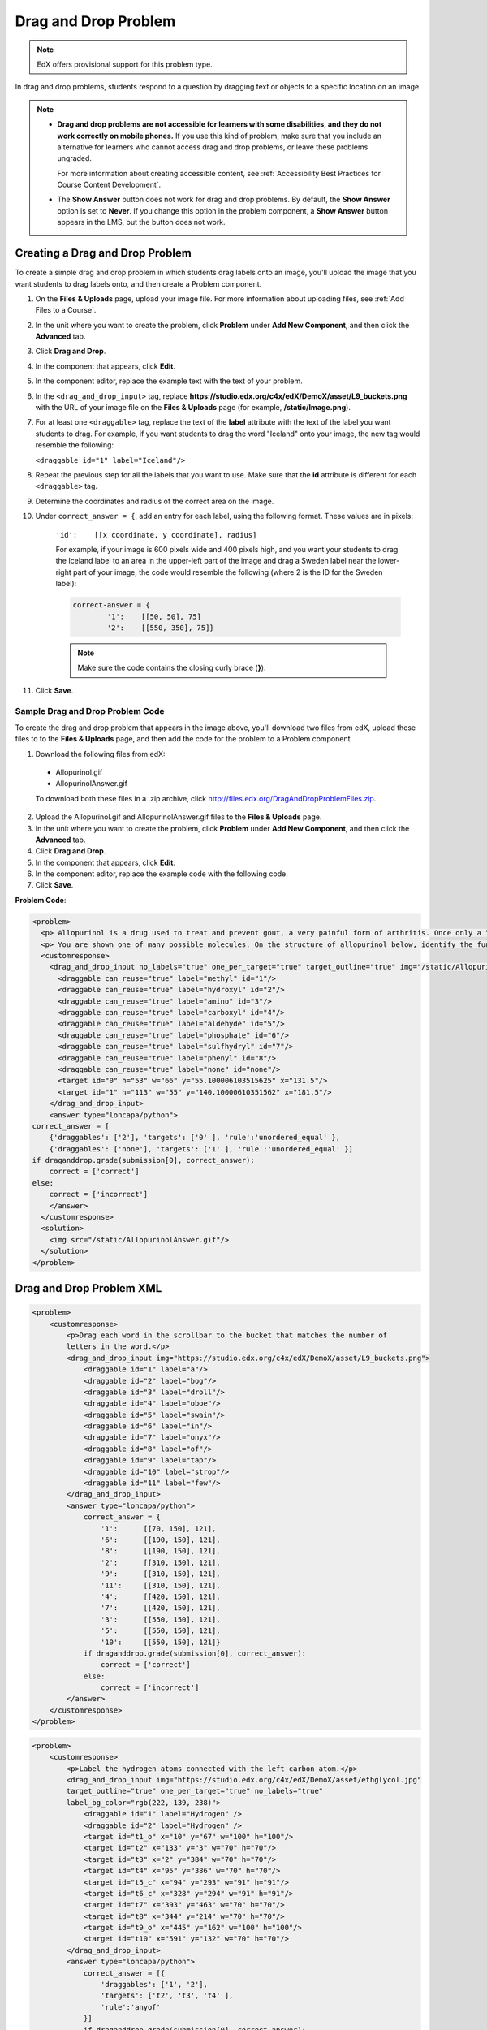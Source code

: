 .. _Drag and Drop:

##########################
Drag and Drop Problem
##########################

.. note:: EdX offers provisional support for this problem type.

In drag and drop problems, students respond to a question by dragging text or
objects to a specific location on an image.

.. image:: ../../../shared/images/DragAndDropProblem.png
 :alt: Image of a drag and drop problem

.. note::

 * **Drag and drop problems are not accessible for learners with some
   disabilities, and they do not work correctly on mobile phones.** If you use
   this kind of problem, make sure that you include an alternative for
   learners who cannot access drag and drop problems, or leave these problems
   ungraded.

   For more information about creating accessible content, see
   :ref:`Accessibility Best Practices for Course Content Development`.

 * The **Show Answer** button does not work for drag and drop problems. By
   default, the **Show Answer** option is set to **Never**. If you change this
   option in the problem component, a **Show Answer** button appears in the
   LMS, but the button does not work.

*********************************
Creating a Drag and Drop Problem
*********************************

To create a simple drag and drop problem in which students drag labels onto an
image, you'll upload the image that you want students to drag labels onto, and
then create a Problem component.

#. On the **Files & Uploads** page, upload your image file. For more
   information about uploading files, see :ref:`Add Files to a Course`.
#. In the unit where you want to create the problem, click **Problem** under
   **Add New Component**, and then click the **Advanced** tab.
#. Click **Drag and Drop**.
#. In the component that appears, click **Edit**.
#. In the component editor, replace the example text with the text of your
   problem.
#. In the ``<drag_and_drop_input>`` tag, replace
   **https://studio.edx.org/c4x/edX/DemoX/asset/L9_buckets.png** with the URL
   of your image file on the **Files & Uploads** page (for example,
   **/static/Image.png**).
#. For at least one ``<draggable>`` tag, replace the text of the **label**
   attribute with the text of the label you want students to drag. For example,
   if you want students to drag the word "Iceland" onto your image, the new tag
   would resemble the following:

   ``<draggable id="1" label="Iceland"/>``

8. Repeat the previous step for all the labels that you want to use. Make sure
   that the **id** attribute is different for each ``<draggable>`` tag.
#. Determine the coordinates and radius of the correct area on the image.
#. Under ``correct_answer = {``, add an entry for each label, using the
   following format. These values are in pixels:

    ``'id':    [[x coordinate, y coordinate], radius]``

    For example, if your image is 600 pixels wide and 400 pixels high, and you
    want your students to drag the Iceland label to an area in the upper-left
    part of the image and drag a Sweden label near the lower-right part of your
    image, the code would resemble the following (where 2 is the ID for the
    Sweden label):

    .. code-block:: xml

        correct-answer = {
                '1':    [[50, 50], 75]
                '2':    [[550, 350], 75]}

    .. note:: Make sure the code contains the closing curly brace (**}**).
#. Click **Save**.

==========================================
Sample Drag and Drop Problem Code
==========================================

To create the drag and drop problem that appears in the image above, you'll
download two files from edX, upload these files to to the **Files & Uploads**
page, and then add the code for the problem to a Problem component.

#. Download the following files from edX:

  * Allopurinol.gif
  * AllopurinolAnswer.gif

  To download both these files in a .zip archive, click
  http://files.edx.org/DragAndDropProblemFiles.zip.

2. Upload the Allopurinol.gif and AllopurinolAnswer.gif files to the **Files &
   Uploads** page.
#. In the unit where you want to create the problem, click **Problem** under
   **Add New Component**, and then click the **Advanced** tab.
#. Click **Drag and Drop**.
#. In the component that appears, click **Edit**.
#. In the component editor, replace the example code with the following code.
#. Click **Save**.

**Problem Code**:

.. code-block:: xml

  <problem>
    <p> Allopurinol is a drug used to treat and prevent gout, a very painful form of arthritis. Once only a “rich man’s disease”, gout has become more and more common in recent decades – affecting about 3 million people in the United States alone. Deposits of needle-like crystals of uric acid in connective tissue or joint spaces cause the symptoms of swelling, stiffness and intense pain. Individuals with gout overproduce uric acid because they cannot eliminate it efficiently. Allopurinol treats and prevents gout by stopping the overproduction of uric acid through inhibition of an enzyme required for the synthesis of uric acid. </p>
    <p> You are shown one of many possible molecules. On the structure of allopurinol below, identify the functional groups that are present by dragging the functional group name listed onto the appropriate target boxes on the structure. If you want to change an answer, you have to drag off the name as well. You may need to scroll through the names of functional groups to see all options. </p>
    <customresponse>
      <drag_and_drop_input no_labels="true" one_per_target="true" target_outline="true" img="/static/Allopurinol.gif">
        <draggable can_reuse="true" label="methyl" id="1"/>
        <draggable can_reuse="true" label="hydroxyl" id="2"/>
        <draggable can_reuse="true" label="amino" id="3"/>
        <draggable can_reuse="true" label="carboxyl" id="4"/>
        <draggable can_reuse="true" label="aldehyde" id="5"/>
        <draggable can_reuse="true" label="phosphate" id="6"/>
        <draggable can_reuse="true" label="sulfhydryl" id="7"/>
        <draggable can_reuse="true" label="phenyl" id="8"/>
        <draggable can_reuse="true" label="none" id="none"/>
        <target id="0" h="53" w="66" y="55.100006103515625" x="131.5"/>
        <target id="1" h="113" w="55" y="140.10000610351562" x="181.5"/>
      </drag_and_drop_input>
      <answer type="loncapa/python">
  correct_answer = [
      {'draggables': ['2'], 'targets': ['0' ], 'rule':'unordered_equal' },
      {'draggables': ['none'], 'targets': ['1' ], 'rule':'unordered_equal' }]
  if draganddrop.grade(submission[0], correct_answer):
      correct = ['correct']
  else:
      correct = ['incorrect']
      </answer>
    </customresponse>
    <solution>
      <img src="/static/AllopurinolAnswer.gif"/>
    </solution>
  </problem>


.. _Drag and Drop Problem XML:

*********************************
Drag and Drop Problem XML
*********************************

.. code-block:: xml

 <problem>
     <customresponse>
         <p>Drag each word in the scrollbar to the bucket that matches the number of
         letters in the word.</p>
         <drag_and_drop_input img="https://studio.edx.org/c4x/edX/DemoX/asset/L9_buckets.png">
             <draggable id="1" label="a"/>
             <draggable id="2" label="bog"/>
             <draggable id="3" label="droll"/>
             <draggable id="4" label="oboe"/>
             <draggable id="5" label="swain"/>
             <draggable id="6" label="in"/>
             <draggable id="7" label="onyx"/>
             <draggable id="8" label="of"/>
             <draggable id="9" label="tap"/>
             <draggable id="10" label="strop"/>
             <draggable id="11" label="few"/>
         </drag_and_drop_input>
         <answer type="loncapa/python">
             correct_answer = {
                 '1':      [[70, 150], 121],
                 '6':      [[190, 150], 121],
                 '8':      [[190, 150], 121],
                 '2':      [[310, 150], 121],
                 '9':      [[310, 150], 121],
                 '11':     [[310, 150], 121],
                 '4':      [[420, 150], 121],
                 '7':      [[420, 150], 121],
                 '3':      [[550, 150], 121],
                 '5':      [[550, 150], 121],
                 '10':     [[550, 150], 121]}
             if draganddrop.grade(submission[0], correct_answer):
                 correct = ['correct']
             else:
                 correct = ['incorrect']
         </answer>
     </customresponse>
 </problem>

.. code-block:: xml

 <problem>
     <customresponse>
         <p>Label the hydrogen atoms connected with the left carbon atom.</p>
         <drag_and_drop_input img="https://studio.edx.org/c4x/edX/DemoX/asset/ethglycol.jpg"
         target_outline="true" one_per_target="true" no_labels="true"
         label_bg_color="rgb(222, 139, 238)">
             <draggable id="1" label="Hydrogen" />
             <draggable id="2" label="Hydrogen" />
             <target id="t1_o" x="10" y="67" w="100" h="100"/>
             <target id="t2" x="133" y="3" w="70" h="70"/>
             <target id="t3" x="2" y="384" w="70" h="70"/>
             <target id="t4" x="95" y="386" w="70" h="70"/>
             <target id="t5_c" x="94" y="293" w="91" h="91"/>
             <target id="t6_c" x="328" y="294" w="91" h="91"/>
             <target id="t7" x="393" y="463" w="70" h="70"/>
             <target id="t8" x="344" y="214" w="70" h="70"/>
             <target id="t9_o" x="445" y="162" w="100" h="100"/>
             <target id="t10" x="591" y="132" w="70" h="70"/>
         </drag_and_drop_input>
         <answer type="loncapa/python">
             correct_answer = [{
                 'draggables': ['1', '2'],
                 'targets': ['t2', 't3', 't4' ],
                 'rule':'anyof'
             }]
             if draganddrop.grade(submission[0], correct_answer):
                 correct = ['correct']
             else:
                 correct = ['incorrect']
         </answer>
     </customresponse>
 </problem>


========
Tags
========

* ``<customresponse>``: Indicates that the problem is a custom response
  problem.
* ``<drag_and_drop_input>``: Indicates the custom response problem is a drag
  and drop problem.
* ``<draggable>``: Specifies a single object that a student will drag onto the
  base image.
* ``<target>``: Specifies the location on the base image where a draggable must
  be dropped.

**Tag:** ``<drag_and_drop_input>``

  Attributes

  .. list-table::
     :widths: 20 80
     :header-rows: 1

     * - Attribute
       - Description
     * - img (required)
       - Relative path to an image that will be the base image. All draggables
         can be dragged onto it.
     * - target_outline
       - Specifies whether an outline (gray dashed line) should be drawn around
         targets (if they are specified). It can be either 'true' or 'false'.
         If not specified, the targets do not have outlines.
     * - one_per_target
       - Specify whether to allow more than one draggable to be placed onto a
         single target. It can be either 'true' or 'false'. If not specified,
         the default value is 'true'.
     * - no_labels (required)
       - The default is false. In default behavior, if label is not set, label is
         obtained from id. If no_labels is true, labels are not automatically
         populated from id, and one cannot set labels and obtain only icons.

  Children

     * ``<draggable>``
     * ``<target>``

**Tag:** ``<draggable>``

Specifies a single draggable object in a drag and drop problem.

A draggable is what the user must drag out of the slider and drop onto the base
image. After a drag operation, if the center of the draggable is located
outside the rectangular dimensions of the image, it will be returned to the
slider.

For the grader to work, each draggable must have a unique ID.

  Attributes

  .. list-table::
     :widths: 20 80
     :header-rows: 1

     * - Attribute
       - Description
     * - id (required)
       - Unique identifier of the draggable object.
     * - label (optional)
       - Text label that the user sees.
     * - icon (optional)
       - For draggables that are images, the relative path to the image file.
     * - can_reuse
       - The default is false. If true, the same draggable can be used
         multiple times.

  Children

  (none)

**Tag:** ``<target>``

Specifies the location on the base image where a student must drop a draggable
item. By design, if the center of a draggable lies within the target (i.e. in
the rectangle defined by [[x, y], [x + w, y + h]],  it is within the target.
Otherwise, it is outside.

If you specify at least one target, and a student drops a draggable item on a
location that is outside a target, the draggable item returns to the slider.

If you don't specify a target, a student can drop a draggable item anywhere on
the base image.

  Attributes

  .. list-table::
     :widths: 20 80
     :header-rows: 1

     * - Attribute
       - Description
     * - id (required)
       - Unique identifier of the target object.
     * - x
       - X-coordinate on the base image where the top left corner of the target
         will be positioned.
     * - y
       - Y-coordinate on the base image where the top left corner of the target
         will be positioned.
     * - w
       - Width of the target, in pixels.
     * - h
       - Height of the target, in pixels.

  Children

  (none)

**********************
Targets on Draggables
**********************

Sometimes it is not enough to have targets only on the base image, and all of
the draggables on these targets. If a complex problem exists where a draggable
must become itself a target (or many targets), then the following extended
syntax can be used.

::

    ...
    <draggable {attribute list}>
        <target {attribute list} />
        <target {attribute list} />
        <target {attribute list} />
        ...
    </draggable>
    ...

The attribute list in the tags above (``draggable`` and ``target``) is the same
as for normal ``draggable`` and ``target`` tags. The only difference is when
you will be specifying inner target position coordinates. Use the ``x`` and
``y`` attributes to set the offset of the inner target from the upper-left
corner of the parent draggable (that contains the inner target).

=====================================
Limitations of targets on draggables
=====================================

* Currently there is a limitation to the level of nesting of targets.

  Even though you can pile up a large number of draggables on targets that
  themselves are on draggables, the Drag and Drop problem will be graded only
  if there is a maximum of two levels of targets. The first level are the
  `base` targets. They are attached to the base image. The second level are the
  targets defined on draggables.

* Another limitation is that the target bounds are not checked against other
  targets.

  You must make sure that there is no overlapping of targets. You should also
  ensure that targets on draggables are smaller than the actual parent
  draggable. Technically this is not necessary, but from the usability
  perspective it is desirable.

* You can have targets on draggables only in the case when there are base
  targets defined (base targets are attached to the base image).

  If you do not have base targets, then you can only have a single level of
  nesting (draggables on the base image). In this case the client side will be
  reporting (x,y) positions of each draggable on the base image.

**********************
Correct answer format
**********************

For specifying answers for targets on draggables, see `Answer format for
targets on draggables`_.

There are two correct answer formats: short and long.

In short form, the correct answer is mapping of ``draggable_id`` to
``target_id``::

    correct_answer = {'grass':     [[300, 200], 200], 'ant': [[500, 0], 200]}
    correct_answer = {'name4': 't1', '7': 't2'}

In long form, the correct answer is list of dicts. Every dict has 3 keys:
``draggables``, ``targets`` and ``rule``. For example::

    correct_answer = [
    {
      'draggables':   ['7', '8'],
      'targets':  ['t5_c', 't6_c'],
      'rule': 'anyof'
    },
    {
      'draggables': ['1', '2'],
      'targets': ['t2_h', 't3_h', 't4_h', 't7_h', 't8_h', 't10_h'],
      'rule': 'anyof'
    }]

"Draggables" is the list of draggable IDs. "Target" is the list of target IDs
that draggables must be dragged to.

.. Caution::
  Draggables in dicts inside the ``correct_answer`` list must not intersect.

Wrong (for draggable id 7)::

    correct_answer = [
    {
      'draggables':   ['7', '8'],
      'targets':  ['t5_c', 't6_c'],
      'rule': 'anyof'
    },
    {
      'draggables': ['7', '2'],
      'targets': ['t2_h', 't3_h', 't4_h', 't7_h', 't8_h', 't10_h'],
      'rule': 'anyof'
    }]

The values for ``rule`` follow.

* ``exact``: Targets for draggable IDs in ``user_answer`` are the same as
  targets from the correct answer. For example, for draggables 7 and 8, the
  user must drag 7 to target1 and 8 to target2 if the ``correct_answer`` is::

    correct_answer = [
      {
      'draggables':   ['7', '8'],
      'targets':  ['tartget1', 'target2'],
      'rule': 'exact'
    }]


* ``unordered_equal``: Allows draggables be dragged to targets unordered. For
  students to drag 7 to target1 or target2 and 8 to target2 or target1 and 7
  and 8 must be in different targets, then correct answer must be::

    correct_answer = [
    {
      'draggables':   ['7', '8'],
      'targets':  ['tartget1', 'target2'],
      'rule': 'unordered_equal'
    }]


* ``anyof``: Allows draggables to be dragged to any target. For students to
  drag 7 and 8 to target1 or target2, any of these are correct with the `anyof`
  rule::

    correct_answer = [
    {
      'draggables':   ['7', '8'],
      'targets':  ['tartget1', 'target2'],
      'rule': 'anyof'
    }]

If ``can_reuse`` is true, then you have draggables a,b,c and 10 targets. These
will allow you to drag 4 ``a`` draggables to [``target1``,  ``target4``,
``target7``, ``target10``]; you do not need to write ``a`` four times. Also
this will allow you to drag the ``b`` draggable to target2 or target5 for
target5 and target2.::

    correct_answer = [
        {
          'draggables': ['a'],
          'targets': ['target1',  'target4', 'target7', 'target10'],
          'rule': 'unordered_equal'
        },
        {
          'draggables': ['b'],
          'targets': ['target2', 'target5', 'target8'],
          'rule': 'anyof'
        },
        {
          'draggables': ['c'],
          'targets': ['target3', 'target6', 'target9'],
          'rule': 'unordered_equal'
        }]

Sometimes you want to allow students to drag only two ``b`` draggables. In this
case you should use the ``anyof+number`` or ``unordered_equal+number`` rule::

    correct_answer = [
        {
          'draggables': ['a', 'a', 'a'],
          'targets': ['target1',  'target4', 'target7'],
          'rule': 'unordered_equal+number'
        },
        {
          'draggables': ['b', 'b'],
          'targets': ['target2', 'target5', 'target8'],
          'rule': 'anyof+number'
        },
        {
          'draggables': ['c'],
          'targets': ['target3', 'target6', 'target9'],
          'rule': 'unordered_equal'
        }]

When there are no multiple draggables per targets (one_per_target=``true``),
for the same number of draggables, ``anyof`` is equal to ``unordered_equal``.

If ``can_reuse=true``, then you must use only the long form of the correct
answer.

=======================================
Answer format for targets on draggables
=======================================

As with the cases described above, an answer must provide precise positioning
for each draggable (on which targets it must reside). In the case when a
draggable must be placed on a target that itself is on a draggable, then the
answer must contain the chain of target-draggable-target.

For example, suppose we have three draggables - ``up``, ``s``, and ``p``.
Draggables ``s`` and ``p`` have targets on themselves. More specifically,
``p`` has three targets - ``1``, ``2``, and ``3``. The first requirement is
that ``s`` and ``p`` are positioned on specific targets on the base image. The
second requirement is that draggable ``up`` is positioned on specific targets
of draggable ``p``. Below is an excerpt from a problem::

    <draggable id="up" icon="/static/images/images_list/lcao-mo/up.png" can_reuse="true" />

    <draggable id="s" icon="/static/images/images_list/lcao-mo/orbital_single.png" label="s orbital" can_reuse="true" >
        <target id="1" x="0" y="0" w="32" h="32"/>
    </draggable>

    <draggable id="p" icon="/static/images/images_list/lcao-mo/orbital_triple.png" can_reuse="true" label="p orbital" >
      <target id="1" x="0" y="0" w="32" h="32"/>
      <target id="2" x="34" y="0" w="32" h="32"/>
      <target id="3" x="68" y="0" w="32" h="32"/>
    </draggable>

    ...

    correct_answer = [
        {
          'draggables': ['p'],
          'targets': ['p-left-target', 'p-right-target'],
          'rule': 'unordered_equal'
        },
        {
          'draggables': ['s'],
          'targets': ['s-left-target', 's-right-target'],
          'rule': 'unordered_equal'
        },
        {
          'draggables': ['up'],
          'targets': ['p-left-target[p][1]', 'p-left-target[p][2]', 'p-right-
             target[p][2]', 'p-right-target[p][3]',],
          'rule': 'unordered_equal'
        }
    ]

Note that you must specify rules for all draggables, even if a draggable gets
included in more than one chain.

*************
Grading logic
*************

#. The student's answer and the correct answer are parsed to the same format.
   ::

    group_id: group_draggables, group_targets, group_rule

  ``group_id`` is ordinal number, for every dict in correct answer incremental
  ``group_id`` is assigned: 0, 1, 2, ...

  Draggables from the user answer are added to the same group_id where
  identical draggables from the correct answer are, for example::

    If correct_draggables[group_0] = [t1, t2] then
    user_draggables[group_0] are all draggables t1 and t2 from the user answer:
    [t1] or [t1, t2] or [t1, t2, t2] etc..

2. For every group from the user answer, for that group's draggables, if
   ``number`` is in the group rule, set() is applied. If ``number`` is not in
   rule, set is not applied::

    set() : [t1, t2, t3, t3] -> [t1, t2, ,t3]

  For every group, at this step, draggables lists are equal.

3. For every group, lists of targets are compared using the rule for that
   group.

==========================
Set and ``+number`` cases
==========================

``set()`` and ``+number`` are needed only for the case of reusable draggables.
For other cases there are no equal draggables in list, so set() does nothing.

* The ``set()`` operation allows you to create a rule for the case of "any
  number of the same draggable can be dragged to targets"::

    {
      'draggables': ['draggable_1'],
      'targets': ['target3', 'target6', 'target9'],
      'rule': 'anyof'
    }

* The ``number`` rule is used for the case of reusable draggables, when you
  want to fix number of draggable to drag. In this example only two instances
  of draggables_1 are allowed to be dragged::

    {
      'draggables': ['draggable_1', 'draggable_1'],
      'targets': ['target3', 'target6', 'target9'],
      'rule': 'anyof+number'
    }


* Note, that in using rule ``exact``, one does not need ``number``, because you
  cannot recognize from the user interface which reusable draggable is on which
  target. For example::

    {
      'draggables': ['draggable_1', 'draggable_1', 'draggable_2'],
      'targets': ['target3', 'target6', 'target9'],
      'rule': 'exact'
    }


    Correct handling of this example is to create different rules for
    draggable_1 and draggable_2.

* For ``unordered_equal`` (or ``exact``) you don't need ``number`` if you have
  only the same draggable in the group, as the target length will provide
  the constraint for the number of draggables::

    {
      'draggables': ['draggable_1'],
      'targets': ['target3', 'target6', 'target9'],
      'rule': 'unordered_equal'
    }

  This means that only ``draggable_1`` can be dragged.

* But if you have more than one different reusable draggable in the list, you
  may use the ``number`` rule::

    {
      'draggables': ['draggable_1', 'draggable_1', 'draggable_2'],
      'targets': ['target3', 'target6', 'target9'],
      'rule': 'unordered_equal+number'
    }

If you do not use ``number``, the draggables list will be set to
[``draggable_1``, ``draggable_2``].

